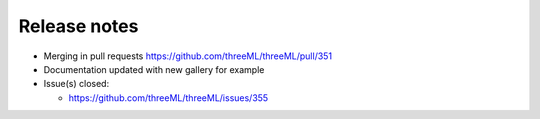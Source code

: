 Release notes
=============


* Merging in pull requests
  https://github.com/threeML/threeML/pull/351
* Documentation updated with new gallery for example
* Issue(s) closed:

  * https://github.com/threeML/threeML/issues/355